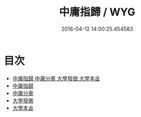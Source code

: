 #+TITLE: 中庸指歸 / WYG
#+DATE: 2016-04-12 14:00:25.454583
* 目次
 - [[file:KR1h0027_000.txt::000-1a][中庸指歸 中庸分章 大學發㣲 大學本㫖]]
 - [[file:KR1h0027_000.txt::000-4a][中庸指歸]]
 - [[file:KR1h0027_000.txt::000-17a][中庸分章]]
 - [[file:KR1h0027_000.txt::000-48a][大學發微]]
 - [[file:KR1h0027_000.txt::000-54a][大學本㫖]]
